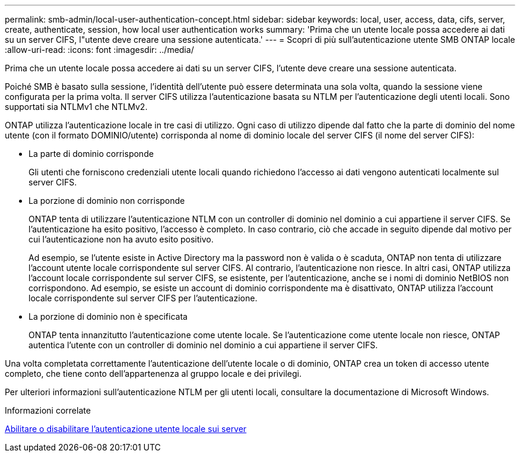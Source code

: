 ---
permalink: smb-admin/local-user-authentication-concept.html 
sidebar: sidebar 
keywords: local, user, access, data, cifs, server, create, authenticate, session, how local user authentication works 
summary: 'Prima che un utente locale possa accedere ai dati su un server CIFS, l"utente deve creare una sessione autenticata.' 
---
= Scopri di più sull'autenticazione utente SMB ONTAP locale
:allow-uri-read: 
:icons: font
:imagesdir: ../media/


[role="lead"]
Prima che un utente locale possa accedere ai dati su un server CIFS, l'utente deve creare una sessione autenticata.

Poiché SMB è basato sulla sessione, l'identità dell'utente può essere determinata una sola volta, quando la sessione viene configurata per la prima volta. Il server CIFS utilizza l'autenticazione basata su NTLM per l'autenticazione degli utenti locali. Sono supportati sia NTLMv1 che NTLMv2.

ONTAP utilizza l'autenticazione locale in tre casi di utilizzo. Ogni caso di utilizzo dipende dal fatto che la parte di dominio del nome utente (con il formato DOMINIO/utente) corrisponda al nome di dominio locale del server CIFS (il nome del server CIFS):

* La parte di dominio corrisponde
+
Gli utenti che forniscono credenziali utente locali quando richiedono l'accesso ai dati vengono autenticati localmente sul server CIFS.

* La porzione di dominio non corrisponde
+
ONTAP tenta di utilizzare l'autenticazione NTLM con un controller di dominio nel dominio a cui appartiene il server CIFS. Se l'autenticazione ha esito positivo, l'accesso è completo. In caso contrario, ciò che accade in seguito dipende dal motivo per cui l'autenticazione non ha avuto esito positivo.

+
Ad esempio, se l'utente esiste in Active Directory ma la password non è valida o è scaduta, ONTAP non tenta di utilizzare l'account utente locale corrispondente sul server CIFS. Al contrario, l'autenticazione non riesce. In altri casi, ONTAP utilizza l'account locale corrispondente sul server CIFS, se esistente, per l'autenticazione, anche se i nomi di dominio NetBIOS non corrispondono. Ad esempio, se esiste un account di dominio corrispondente ma è disattivato, ONTAP utilizza l'account locale corrispondente sul server CIFS per l'autenticazione.

* La porzione di dominio non è specificata
+
ONTAP tenta innanzitutto l'autenticazione come utente locale. Se l'autenticazione come utente locale non riesce, ONTAP autentica l'utente con un controller di dominio nel dominio a cui appartiene il server CIFS.



Una volta completata correttamente l'autenticazione dell'utente locale o di dominio, ONTAP crea un token di accesso utente completo, che tiene conto dell'appartenenza al gruppo locale e dei privilegi.

Per ulteriori informazioni sull'autenticazione NTLM per gli utenti locali, consultare la documentazione di Microsoft Windows.

.Informazioni correlate
xref:enable-disable-local-user-authentication-task.adoc[Abilitare o disabilitare l'autenticazione utente locale sui server]
